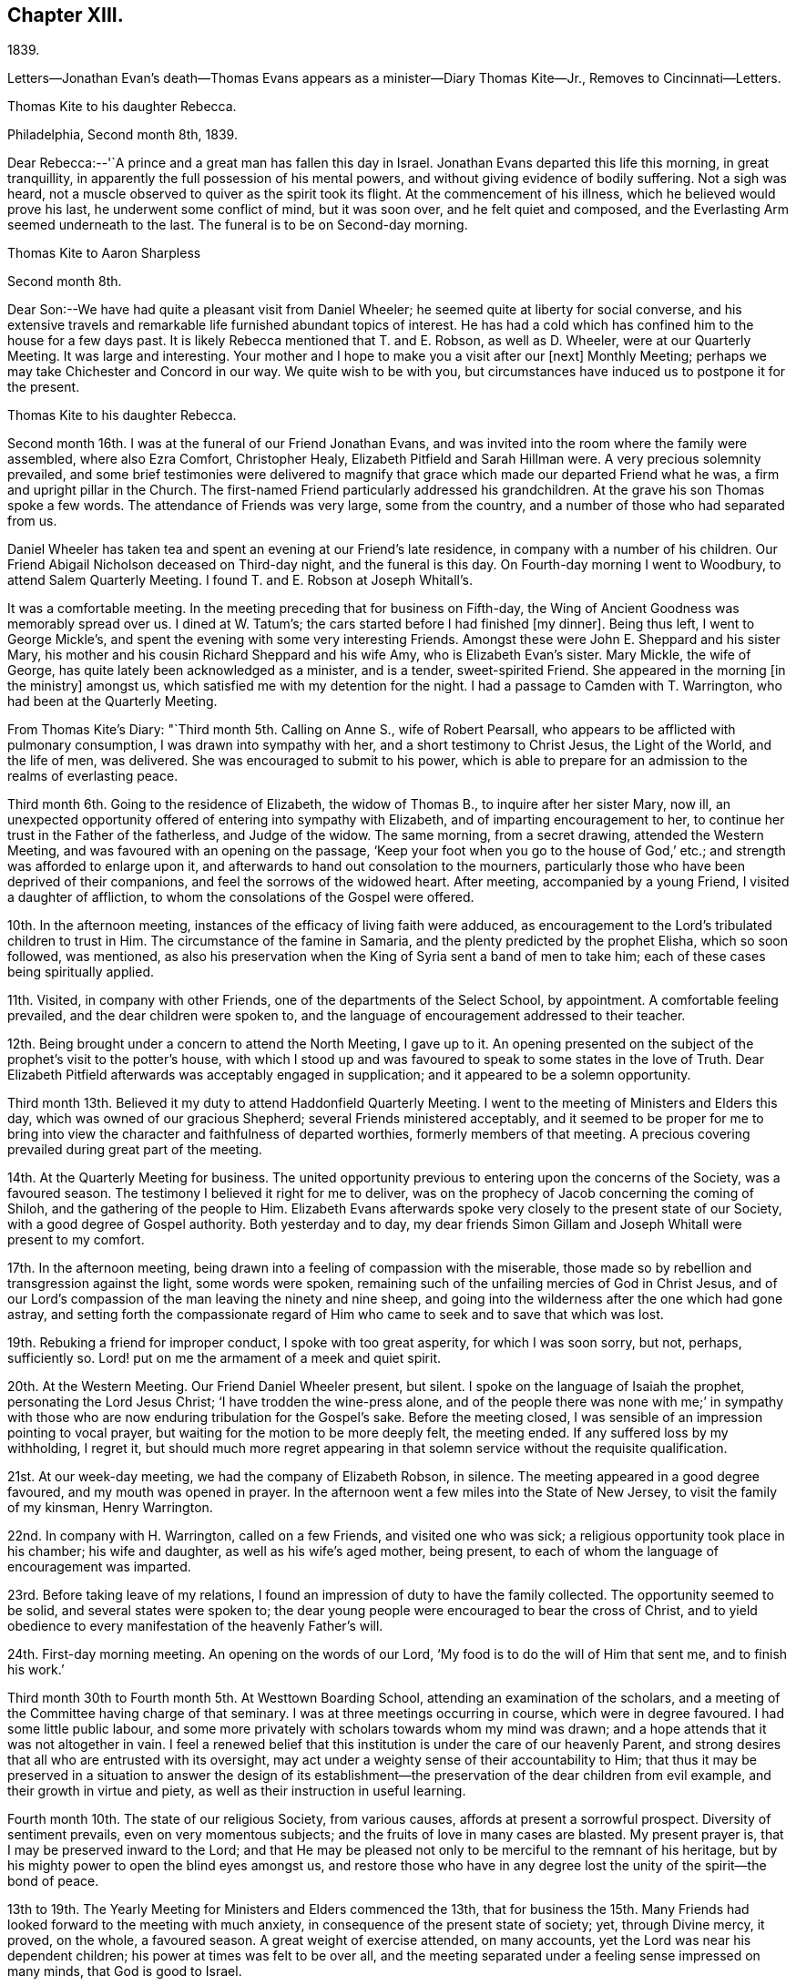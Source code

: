 == Chapter XIII.

1839.

Letters--Jonathan Evan`'s death--Thomas Evans
appears as a minister--Diary Thomas Kite--Jr.,
Removes to Cincinnati--Letters.

Thomas Kite to his daughter Rebecca.

Philadelphia, Second month 8th, 1839.

Dear Rebecca:--'`A prince and a great man has fallen this day in Israel.
Jonathan Evans departed this life this morning, in great tranquillity,
in apparently the full possession of his mental powers,
and without giving evidence of bodily suffering.
Not a sigh was heard, not a muscle observed to quiver as the spirit took its flight.
At the commencement of his illness, which he believed would prove his last,
he underwent some conflict of mind, but it was soon over, and he felt quiet and composed,
and the Everlasting Arm seemed underneath to the last.
The funeral is to be on Second-day morning.

Thomas Kite to Aaron Sharpless

Second month 8th.

Dear Son:--We have had quite a pleasant visit from Daniel Wheeler;
he seemed quite at liberty for social converse,
and his extensive travels and remarkable life furnished abundant topics of interest.
He has had a cold which has confined him to the house for a few days past.
It is likely Rebecca mentioned that T. and E. Robson, as well as D. Wheeler,
were at our Quarterly Meeting.
It was large and interesting.
Your mother and I hope to make you a visit after our +++[+++next]
Monthly Meeting; perhaps we may take Chichester and Concord in our way.
We quite wish to be with you,
but circumstances have induced us to postpone it for the present.

Thomas Kite to his daughter Rebecca.

Second month 16th. I was at the funeral of our Friend Jonathan Evans,
and was invited into the room where the family were assembled, where also Ezra Comfort,
Christopher Healy, Elizabeth Pitfield and Sarah Hillman were.
A very precious solemnity prevailed,
and some brief testimonies were delivered to magnify
that grace which made our departed Friend what he was,
a firm and upright pillar in the Church.
The first-named Friend particularly addressed his grandchildren.
At the grave his son Thomas spoke a few words.
The attendance of Friends was very large, some from the country,
and a number of those who had separated from us.

Daniel Wheeler has taken tea and spent an evening at our Friend`'s late residence,
in company with a number of his children.
Our Friend Abigail Nicholson deceased on Third-day night, and the funeral is this day.
On Fourth-day morning I went to Woodbury, to attend Salem Quarterly Meeting.
I found T. and E. Robson at Joseph Whitall`'s.

It was a comfortable meeting.
In the meeting preceding that for business on Fifth-day,
the Wing of Ancient Goodness was memorably spread over us.
I dined at W. Tatum`'s;
the cars started before I had finished +++[+++my dinner]. Being thus left,
I went to George Mickle`'s, and spent the evening with some very interesting Friends.
Amongst these were John E. Sheppard and his sister Mary,
his mother and his cousin Richard Sheppard and his wife Amy,
who is Elizabeth Evan`'s sister.
Mary Mickle, the wife of George, has quite lately been acknowledged as a minister,
and is a tender, sweet-spirited Friend.
She appeared in the morning +++[+++in the ministry]
amongst us, which satisfied me with my detention for the night.
I had a passage to Camden with T. Warrington, who had been at the Quarterly Meeting.

From Thomas Kite`'s Diary: "`Third month 5th. Calling on Anne S., wife of Robert Pearsall,
who appears to be afflicted with pulmonary consumption,
I was drawn into sympathy with her, and a short testimony to Christ Jesus,
the Light of the World, and the life of men, was delivered.
She was encouraged to submit to his power,
which is able to prepare for an admission to the realms of everlasting peace.

Third month 6th. Going to the residence of Elizabeth, the widow of Thomas B.,
to inquire after her sister Mary, now ill,
an unexpected opportunity offered of entering into sympathy with Elizabeth,
and of imparting encouragement to her,
to continue her trust in the Father of the fatherless, and Judge of the widow.
The same morning, from a secret drawing, attended the Western Meeting,
and was favoured with an opening on the passage,
'`Keep your foot when you go to the house of God,`' etc.;
and strength was afforded to enlarge upon it,
and afterwards to hand out consolation to the mourners,
particularly those who have been deprived of their companions,
and feel the sorrows of the widowed heart.
After meeting, accompanied by a young Friend, I visited a daughter of affliction,
to whom the consolations of the Gospel were offered.

10th. In the afternoon meeting, instances of the efficacy of living faith were adduced,
as encouragement to the Lord`'s tribulated children to trust in Him.
The circumstance of the famine in Samaria,
and the plenty predicted by the prophet Elisha, which so soon followed, was mentioned,
as also his preservation when the King of Syria sent a band of men to take him;
each of these cases being spiritually applied.

11th. Visited, in company with other Friends,
one of the departments of the Select School, by appointment.
A comfortable feeling prevailed, and the dear children were spoken to,
and the language of encouragement addressed to their teacher.

12th. Being brought under a concern to attend the North Meeting, I gave up to it.
An opening presented on the subject of the prophet`'s visit to the potter`'s house,
with which I stood up and was favoured to speak to some states in the love of Truth.
Dear Elizabeth Pitfield afterwards was acceptably engaged in supplication;
and it appeared to be a solemn opportunity.

Third month 13th. Believed it my duty to attend Haddonfield Quarterly Meeting.
I went to the meeting of Ministers and Elders this day,
which was owned of our gracious Shepherd; several Friends ministered acceptably,
and it seemed to be proper for me to bring into view
the character and faithfulness of departed worthies,
formerly members of that meeting.
A precious covering prevailed during great part of the meeting.

14th. At the Quarterly Meeting for business.
The united opportunity previous to entering upon the concerns of the Society,
was a favoured season.
The testimony I believed it right for me to deliver,
was on the prophecy of Jacob concerning the coming of Shiloh,
and the gathering of the people to Him.
Elizabeth Evans afterwards spoke very closely to the present state of our Society,
with a good degree of Gospel authority.
Both yesterday and to day,
my dear friends Simon Gillam and Joseph Whitall were present to my comfort.

17th. In the afternoon meeting,
being drawn into a feeling of compassion with the miserable,
those made so by rebellion and transgression against the light, some words were spoken,
remaining such of the unfailing mercies of God in Christ Jesus,
and of our Lord`'s compassion of the man leaving the ninety and nine sheep,
and going into the wilderness after the one which had gone astray,
and setting forth the compassionate regard of Him who
came to seek and to save that which was lost.

19th. Rebuking a friend for improper conduct, I spoke with too great asperity,
for which I was soon sorry, but not, perhaps, sufficiently so.
Lord! put on me the armament of a meek and quiet spirit.

20th. At the Western Meeting.
Our Friend Daniel Wheeler present, but silent.
I spoke on the language of Isaiah the prophet, personating the Lord Jesus Christ;
'`I have trodden the wine-press alone,
and of the people there was none with me;`' in sympathy with
those who are now enduring tribulation for the Gospel`'s sake.
Before the meeting closed, I was sensible of an impression pointing to vocal prayer,
but waiting for the motion to be more deeply felt, the meeting ended.
If any suffered loss by my withholding, I regret it,
but should much more regret appearing in that solemn
service without the requisite qualification.

21st. At our week-day meeting, we had the company of Elizabeth Robson, in silence.
The meeting appeared in a good degree favoured, and my mouth was opened in prayer.
In the afternoon went a few miles into the State of New Jersey,
to visit the family of my kinsman, Henry Warrington.

22nd. In company with H. Warrington, called on a few Friends,
and visited one who was sick; a religious opportunity took place in his chamber;
his wife and daughter, as well as his wife`'s aged mother, being present,
to each of whom the language of encouragement was imparted.

23rd. Before taking leave of my relations,
I found an impression of duty to have the family collected.
The opportunity seemed to be solid, and several states were spoken to;
the dear young people were encouraged to bear the cross of Christ,
and to yield obedience to every manifestation of the heavenly Father`'s will.

24th. First-day morning meeting.
An opening on the words of our Lord, '`My food is to do the will of Him that sent me,
and to finish his work.`'

Third month 30th to Fourth month 5th. At Westtown Boarding School,
attending an examination of the scholars,
and a meeting of the Committee having charge of that seminary.
I was at three meetings occurring in course, which were in degree favoured.
I had some little public labour,
and some more privately with scholars towards whom my mind was drawn;
and a hope attends that it was not altogether in vain.
I feel a renewed belief that this institution is under the care of our heavenly Parent,
and strong desires that all who are entrusted with its oversight,
may act under a weighty sense of their accountability to Him;
that thus it may be preserved in a situation to answer the design of its
establishment--the preservation of the dear children from evil example,
and their growth in virtue and piety, as well as their instruction in useful learning.

Fourth month 10th. The state of our religious Society, from various causes,
affords at present a sorrowful prospect.
Diversity of sentiment prevails, even on very momentous subjects;
and the fruits of love in many cases are blasted.
My present prayer is, that I may be preserved inward to the Lord;
and that He may be pleased not only to be merciful to the remnant of his heritage,
but by his mighty power to open the blind eyes amongst us,
and restore those who have in any degree lost the unity of the spirit--the bond of peace.

13th to 19th. The Yearly Meeting for Ministers and Elders commenced the 13th,
that for business the 15th. Many Friends had
looked forward to the meeting with much anxiety,
in consequence of the present state of society; yet, through Divine mercy, it proved,
on the whole, a favoured season.
A great weight of exercise attended, on many accounts,
yet the Lord was near his dependent children; his power at times was felt to be over all,
and the meeting separated under a feeling sense impressed on many minds,
that God is good to Israel.

+++[+++At this Yearly Meeting the following public Friends were present--Daniel Wheeler,
Elizabeth Robson, Joseph John Gurney, Anne Thornburgh, Joseph Edgerton,
Richard H. Thomas, Elizabeth Peckham, Anne A. Jenkins, Phebe Haines, late Cobb.]

30th. Attended Frankford Monthly Meeting.
Silence was my portion in the meeting for worship,
attended with thankfulness that I felt no desire to speak, unless divinely required.
I visited a young person in the afternoon, who appears to be in a decline,
and offered what appeared to be given, me for her encouragement.

Fifth month 1st. Finding K. D. had not left the city, I felt drawn to see her,
and in a religious opportunity apprehended myself made sensible of her present state,
and authorized to speak in a line of caution, counsel and encouragement,
which seemed to be suitably received.`"

In this month Thomas Kite attended the Quarterly Meeting of Salem and Western.
His daughter Rebecca being in New England, visiting some of his friends,
Thomas Kite wrote to her frequently.
Under date of Sixth month 22nd, after family information, etc, he concludes:

"`In conclusion, I desire, as perhaps I have written before, your preservation,
not only from evil, but from its appearance,
that your light may so shine through your watchful
attention to the intimations of the Divine Will,
that others may have evidence that you belong to the family of Christ; of Him who said,
'`My kingdom is not of this world;`' and who also said, '`If any man will be my disciple,
and come after me, let him take up his cross daily, and follow me.`'

Seventh month 3rd. Your uncle James, I believe, has not quite decided when to go to Lynn,
but I presume it will be in a few days.
He will be under the necessity of making his stay short,
and I suppose you will be glad of the opportunity of returning with him.
We shall rejoice to receive you safe after all your journeyings,
especially if we perceive that, like Paul the Apostle, everywhere and in all things,
you have been instructed, and that you return with the disposition strengthened,
which can say with him,
'`Herein do I exercise myself to have always a conscience void of offence,
both towards God and towards man.`'
With a heart full of tender greetings, and affectionate desires for your welfare,
every way, I remain your father and friend.`"

On the 17th of the preceding month he wrote to her:
"`I have nothing remaining but to express the desire which often accompanies my mind,
that you may experience preservation from evil; cultivate retirement of mind,
and spiritual fellowship with the '`Friend who sticks
closer than a brother`' that thus the present journey,
notwithstanding the danger which attends on such association with mankind,
may not in your case produce unhappy results; but rather beneficial effects.
And that your absence from home may prove a time
of renewal of covenant to serve the Lord,
and to dedicate to his service your future days,
that the resolution may be written in your heart by the finger of divine love and mercy,
to perfect holiness in the fear of the Lord,
being enabled to breathe the language of adoption, '`Abba,
Father!`' to take the exhortation of the Lord by his prophet,
'`Will you not from this time say unto me, my Father, you are the guide of my youth?`"

Thomas Kite, Jr., in the Seventh month of this year,
went to the West to establish himself in business.
He had served his apprenticeship as a machinist;
and that trade being under temporary depression in Philadelphia,
he sought an opening where the prospect seemed more encouraging.

Thomas Kite to his daughter Rebecca, then again at Westtown as a teacher.

Eighth month 19th, 1839.

I can scarcely lay down my pen without expressing some desires
which arise warm from a heart overflowing with affection.
May the Lord preserve you, not only from evil, but from the least appearance of it.
Cultivate retirement, and an inward acquaintance with your Creator and Redeemer;
and when this little service at the institution is accomplished,
may you be restored to us in peace,
established in the holy resolution not to live henceforth unto yourself,
but unto Him who died for you and rose again.

Ninth month 9th.

To the Same.
'`

Your sister had a letter from her husband, dated at Mount Pleasant, on First-day evening,
the first inst., after attending two meetings there.
In the first John Wood and Elizabeth Evans spoke remarkably.
In the afternoon the meeting was thought to have been favoured,
though I forget who was stated to have ministered.

I have from other quarters heard that the Yearly Meeting got on comfortably.
On Fifth-day, Daniel Wheeler was very remarkably engaged in testimony.
And now my dear child,
while I rejoice in believing the time approaches
when you will be restored to us in peace,
I feel some anxiety that you may not relax that holy
vigilance--that state of watching unto prayer,
without which preservation will hardly be witnessed.
Be circumspect; shun the appearance of swerving from the line of rectitude.
Rather debar yourself of gratifications that might perhaps be lawfully indulged,
than give occasion to critical observers to make their unfeeling remarks.
Remember,
that those in Daniel`'s time who sought occasion against
him were convinced they should not find it,
"`excepting concerning the Jaw of his God.`"
Accept these few remarks in the love in which they are written
by him who feels himself your affectionate father.

Thomas Kite to his son Thomas.

Religious parents can have no greater consolation in regard to
their children than to know of their walking in the Truth.
I do greatly desire this separation from us for a
season may prove a time of spiritual improvement to you.
It was when Jacob had left his father`'s house, on a solitary journey,
he was favoured with a heavenly visitation,
and entered into covenant with his father`'s God.
Should this be your happy experience, I shall not regret our temporary separation.
May the Lord bless you, and keep you from evil, and if it be his blessed will,
restore you to us in peace.

To the Same.

Tenth month 5th.

I suppose you are now at Richmond, attending the Yearly Meeting,
and that I shall soon have the satisfaction of receiving from you an account of it,
as also of our particular friends whom you may meet with.
We had, last night a serious fire in the neighbourhood of the wharf--Chestnut Street,
Water and Front Streets--supposed to have been
the greatest which ever happened in this city.
Perhaps forty houses are injured or destroyed.
Your sister Rebecca is at home.
Aaron`'s neighbour, William Osbourn`'s family have met with an affecting bereavement.
As his eldest son, David, who is married, but not commenced house-keeping,
attempted to mount his horse on Fifth-day week, the animal started and threw him.
He was much injured, and languished until Second-day, when he died,
without its being certain that he had ever roused up to perfect consciousness.

Uncle John Letchworth obtained a minute at our last Monthly Meeting
to visit the Monthly Meeting of Abington Quarterly Meeting,
and accomplished it last week.
Samuel B. Morris, of Germantown, bore him company.
'`Did I mention that your brother William had a daughter named Esther,
who will be four weeks old tomorrow?
Our anxiety for your welfare every way, continues;
not merely desiring you may keep out of the way of evil communications,
but that you may really experience a growth in grace; bearing the cross daily;
submitting to the baptisms of the Holy Spirit; having your citizenship in heaven;
seeking first the kingdom of God and the righteousness thereof,
and keeping the most allowable of worldly comforts in their proper places.
Thus will you become increasingly, if our lives be spared, a comfort to your parents,
and to other affectionate friends.

John L. Kite had been for some time practising as a physician in Susquehanna County,
where his children could not have the benefits of mingling in
social interaction with the members of the Society of Friends.
This became a subject of much concern to Thomas Kite,
and at his suggestion his brother removed to the city.
Shortly after his arrival, several of his children were taken ill with scarlet fever,
and his third son, Alban, a lovely youth of seventeen years of age,
sunk beneath the attack.
In a letter written to an absent member of the family, by one of his cousins,
this passage occurs: "`I think I never saw a more beautiful corpse than his was.
His fine high forehead, his sweet and placid countenance looked so lovely,
we could scarce resign him to the cold earth.
William and Elizabeth Evans sat with the family.
Elizabeth spoke very sweetly to the bereaved parents, and the young relations.
She thought some were in a peculiar manner
called on to improve by the present dispensation.
'`We had a very interesting time in the evening.
Father +++[+++Thomas Kite]
expressed his sympathy for uncle and aunt,
and his desire for the rest of us that we might walk in the straight and narrow way.
He commenced with saying he had been thinking of innocent Abel,
whose offering was accepted through faith.
So it was through faith that the ornament of a meek and
quiet spirit was so conspicuously set upon him;
desiring that we might follow him as he followed Christ.

Thomas Kite to Martha Jefferis

Philadelphia, Eleventh month 25th, 1839.

Dear Sister:--I thought I might as well inform you,
although probably you have heard it already,
that our banks generally do not consider themselves at liberty
to declare dividends during the suspension of specie payments.
'`On Fourth-day night, last, I was aroused from my first slumber,
by the ringing of our bell.
On putting my head out of the window, Joseph Edgerton answered to my call.
He and his companion, William Dewees, were at the door, and I soon admitted them.
After attending all the meetings of New England Yearly Meeting,
and some out of the Society,
he found a release from the remainder of his prospect for the present,
and a liberty to return home.
He seemed very pleasant and cheerful, and William no less so.
After attending our meeting on Fifth-day, they started homeward on Sixth-day,
expecting to be at their own Quarterly Meeting tomorrow and next day.

Notwithstanding the causes of depression which abound amongst us,
I have been at a number of meetings of late, which have been attended, in a good degree,
with the solemnizing power of Truth.
This is certainly a token for good;
and it is evidence that the Holy Head of his church and people is still mindful of us.
I cannot but believe that a larger number of
young Friends are disposed to take up the cross,
than has usually been found amongst us.
May they be preserved.

Jacob Green was at Carolina Yearly Meeting.
Thomas and Elizabeth Robson have been visiting families at Lynn, Massachusetts,
and making their home at Isaac Bassett`'s. J. J. Gurney
was to sail on Sixth-day for the West Indies.
I understand he expects to be at our Yearly Meeting in the Spring,
and also at those of New York and Rhode Island.

Thomas Kite to his daughter Susanna.

Twelfth month 25th, 1839.

You are very near to my best feelings,
together with your beloved companion and your precious babes.
I believe the dear Master has need of you; need of your services in his church;
and though nature may shrink from it, and you may count yourself unworthy,
yet remember he is able to fit and prepare for his own work, and will do it,
as there is a giving up the heart to him,
and humbly abiding under the purifying baptisms of his Holy Spirit.
I want you to be encouraged, and also dear Aaron;
although the prospect of a succession of upright-hearted,
clean-spirited standard-bearers in your Monthly Meeting may not be very encouraging,
yet the Lord is as able as ever He was to raise up children unto Abraham.
Then trust in Him who can cause the very dust of Zion to arise and praise Him.
Jacob Green is again in the city, attending our Monthly Meetings, which occur this week.
His prospect is to be at those of your Quarterly Meeting in the week ensuing.
There is also here, or was yesterday, a member from Canada, his last name Knowles,
accompanied by his wife, bound for Indiana,
and to visit some Indians west of the Mississippi.
He is to be felt for, being lame, and having but one horse and a dearborn,
the season trying to travel,
and the mountains being often covered to a considerable depth with snow.
